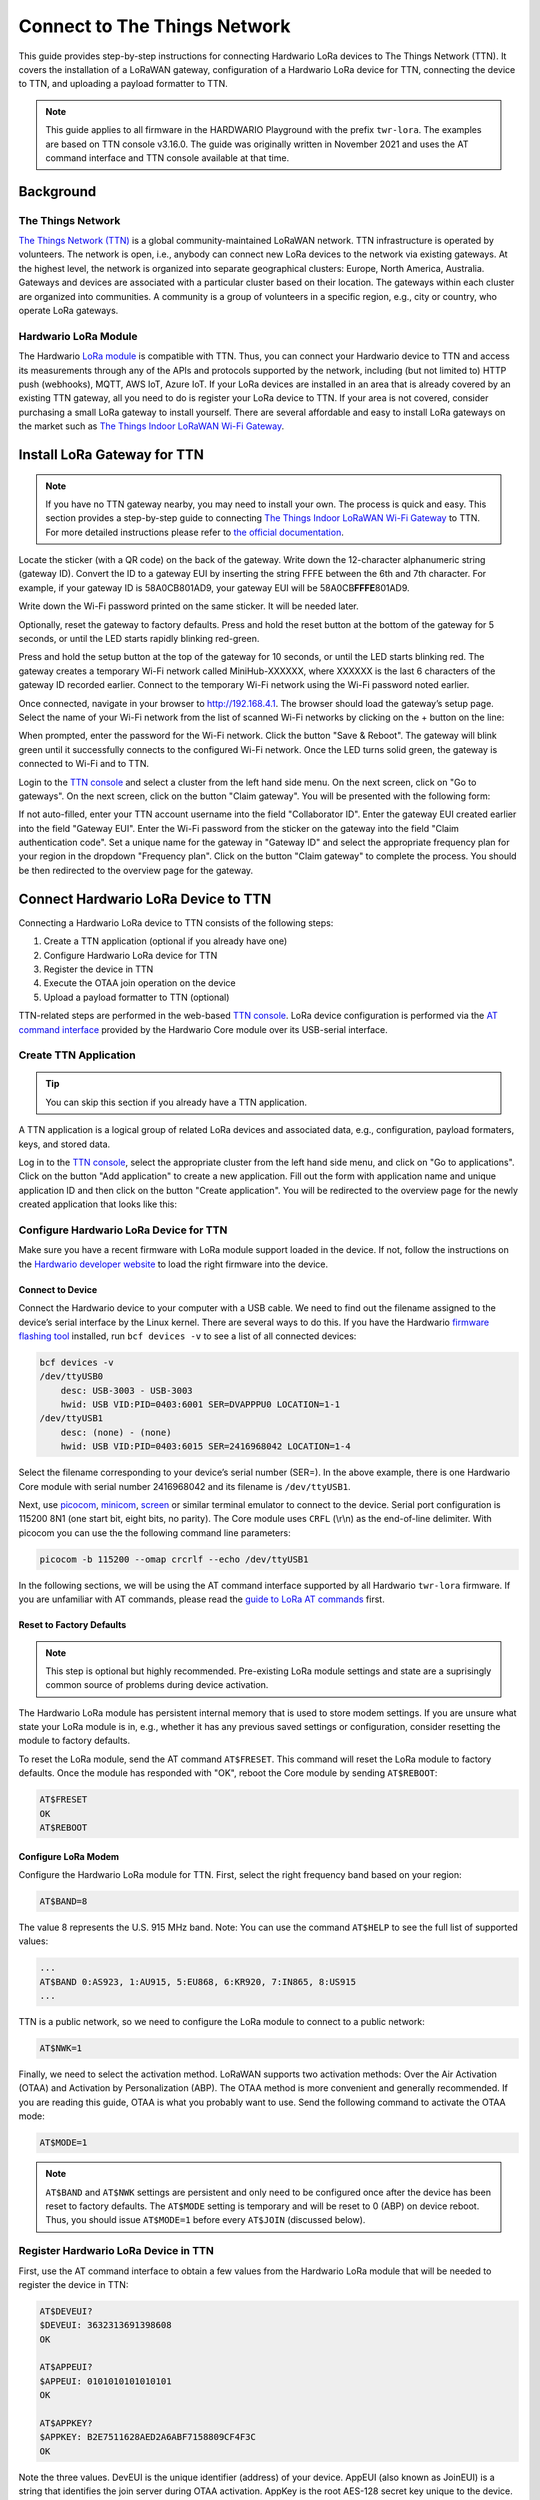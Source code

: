 =============================
Connect to The Things Network
=============================

This guide provides step-by-step instructions for connecting Hardwario LoRa
devices to The Things Network (TTN). It covers the installation of a LoRaWAN
gateway, configuration of a Hardwario LoRa device for TTN, connecting the device
to TTN, and uploading a payload formatter to TTN.

.. note::

    This guide applies to all firmware in the HARDWARIO Playground with the
    prefix ``twr-lora``. The examples are based on TTN console v3.16.0. The
    guide was originally written in November 2021 and uses the AT command
    interface and TTN console available at that time.

Background
==========

The Things Network
------------------

`The Things Network (TTN) <https://www.thethingsnetwork.org>`_ is a global
community-maintained LoRaWAN network. TTN infrastructure is operated by
volunteers. The network is open, i.e., anybody can connect new LoRa devices to
the network via existing gateways. At the highest level, the network is
organized into separate geographical clusters: Europe, North America, Australia.
Gateways and devices are associated with a particular cluster based on their
location. The gateways within each cluster are organized into communities. A
community is a group of volunteers in a specific region, e.g., city or country,
who operate LoRa gateways.

Hardwario LoRa Module
---------------------

The Hardwario `LoRa module <https://shop.hardwario.com/lora-module/>`_ is
compatible with TTN. Thus, you can connect your Hardwario device to TTN and
access its measurements through any of the APIs and protocols supported by the
network, including (but not limited to) HTTP push (webhooks), MQTT, AWS IoT,
Azure IoT. If your LoRa devices are installed in an area that is already covered
by an existing TTN gateway, all you need to do is register your LoRa device to
TTN. If your area is not covered, consider purchasing a small LoRa gateway to
install yourself. There are several affordable and easy to install LoRa gateways
on the market such as `The Things Indoor LoRaWAN Wi-Fi Gateway
<https://www.adafruit.com/product/4345>`_.

Install LoRa Gateway for TTN
============================

.. note::

    If you have no TTN gateway nearby, you may need to install your own. The
    process is quick and easy. This section provides a step-by-step guide to
    connecting `The Things Indoor LoRaWAN Wi-Fi Gateway
    <https://www.adafruit.com/product/4345>`_ to TTN. For more detailed
    instructions please refer to `the official documentation
    <https://www.thethingsindustries.com/docs/gateways/thethingsindoorgateway/>`_.


Locate the sticker (with a QR code) on the back of the gateway. Write down the
12-character alphanumeric string (gateway ID). Convert the ID to a gateway EUI
by inserting the string FFFE between the 6th and 7th character. For example, if
your gateway ID is 58A0CB801AD9, your gateway EUI will be 58A0CB\ **FFFE**\
801AD9.

Write down the Wi-Fi password printed on the same sticker. It will be needed
later.

Optionally, reset the gateway to factory defaults. Press and hold the reset
button at the bottom of the gateway for 5 seconds, or until the LED starts
rapidly blinking red-green.

Press and hold the setup button at the top of the gateway for 10 seconds, or
until the LED starts blinking red. The gateway creates a temporary Wi-Fi network
called ​​MiniHub-XXXXXX, where XXXXXX is the last 6 characters of the gateway ID
recorded earlier. Connect to the temporary Wi-Fi network using the Wi-Fi
password noted earlier.

Once connected, navigate in your browser to `http://192.168.4.1
<http://192.168.4.1>`_. The browser should load the gateway’s setup page. Select
the name of your Wi-Fi network from the list of scanned Wi-Fi networks by
clicking on the + button on the line:

.. thumbnail:: ../_static/tutorials/connect-to-ttn/ttig-wifi-setup.png
   :width: 90%

When prompted, enter the password for the Wi-Fi network. Click the button "Save
& Reboot". The gateway will blink green until it successfully connects to the
configured Wi-Fi network. Once the LED turns solid green, the gateway is
connected to Wi-Fi and to TTN.

Login to the `TTN console <https://console.cloud.thethings.network>`_ and select
a cluster from the left hand side menu. On the next screen, click on "Go to
gateways".  On the next screen, click on the button "Claim gateway". You will be
presented with the following form:

.. thumbnail:: ../_static/tutorials/connect-to-ttn/claim-gateway.png
   :width: 75%

If not auto-filled, enter your TTN account username into the field "Collaborator
ID". Enter the gateway EUI created earlier into the field "Gateway EUI". Enter
the Wi-Fi password from the sticker on the gateway into the field "Claim
authentication code". Set a unique name for the gateway in "Gateway ID" and
select the appropriate frequency plan for your region in the dropdown "Frequency
plan". Click on the button "Claim gateway" to complete the process. You should
be then redirected to the overview page for the gateway.

Connect Hardwario LoRa Device to TTN
====================================

Connecting a Hardwario LoRa device to TTN consists of the following steps:

#. Create a TTN application (optional if you already have one)
#. Configure Hardwario LoRa device for TTN
#. Register the device in TTN
#. Execute the OTAA join operation on the device
#. Upload a payload formatter to TTN (optional)

TTN-related steps are performed in the web-based `TTN console
<https://console.cloud.thethings.network>`_. LoRa device configuration is
performed via the `AT command interface
<https://tower.hardwario.com/en/latest/tutorials/lora-at-commands-configuration/>`_
provided by the Hardwario Core module over its USB-serial interface.

Create TTN Application
----------------------

.. tip::

    You can skip this section if you already have a TTN application.

A TTN application is a logical group of related LoRa devices and associated
data, e.g., configuration, payload formaters, keys, and stored data.

Log in to the `TTN console <https://console.cloud.thethings.network>`_, select
the appropriate cluster from the left hand side menu, and click on "Go to
applications". Click on the button "Add application" to create a new
application. Fill out the form with application name and unique application ID
and then click on the button "Create application". You will be redirected to the
overview page for the newly created application that looks like this:

.. thumbnail:: ../_static/tutorials/connect-to-ttn/application-overview.png
   :width: 90%

Configure Hardwario LoRa Device for TTN
---------------------------------------

Make sure you have a recent firmware with LoRa module support loaded in the
device. If not, follow the instructions on the `Hardwario developer website
<https://tower.hardwario.com/en/latest/>`_ to load the right firmware into the
device.

Connect to Device
~~~~~~~~~~~~~~~~~

Connect the Hardwario device to your computer with a USB cable. We need to find
out the filename assigned to the device’s serial interface by the Linux kernel.
There are several ways to do this. If you have the Hardwario `firmware flashing
tool
<https://tower.hardwario.com/en/latest/tools/hardwario-firmware-flashing-tool/>`_
installed, run ``bcf devices -v`` to see a list of all connected devices:

.. code-block:: console

    bcf devices -v
    /dev/ttyUSB0
        desc: USB-3003 - USB-3003
        hwid: USB VID:PID=0403:6001 SER=DVAPPPU0 LOCATION=1-1
    /dev/ttyUSB1
        desc: (none) - (none)
        hwid: USB VID:PID=0403:6015 SER=2416968042 LOCATION=1-4

Select the filename corresponding to your device’s serial number (SER=). In the
above example, there is one Hardwario Core module with serial number 2416968042
and its filename is ``/dev/ttyUSB1``.

Next, use `picocom <https://linux.die.net/man/8/picocom>`_, `minicom
<https://salsa.debian.org/minicom-team/minicom>`_, `screen
<https://www.gnu.org/software/screen/>`_ or similar terminal emulator to connect
to the device. Serial port configuration is 115200 8N1 (one start bit, eight
bits, no parity). The Core module uses ``CRFL`` (\\r\\n) as the end-of-line
delimiter. With picocom you can use the the following command line parameters:

.. code-block:: console

    picocom -b 115200 --omap crcrlf --echo /dev/ttyUSB1

In the following sections, we will be using the AT command interface supported
by all Hardwario ``twr-lora`` firmware. If you are unfamiliar with AT commands,
please read the `guide to LoRa AT commands
<https://tower.hardwario.com/en/latest/tutorials/lora-at-commands-configuration/>`_
first.

Reset to Factory Defaults
~~~~~~~~~~~~~~~~~~~~~~~~~

.. note::

    This step is optional but highly recommended. Pre-existing LoRa module
    settings and state are a suprisingly common source of problems during device
    activation.

The Hardwario LoRa module has persistent internal memory that is used to store
modem settings. If you are unsure what state your LoRa module is in, e.g.,
whether it has any previous saved settings or configuration, consider resetting
the module to factory defaults.

To reset the LoRa module, send the AT command ``AT$FRESET``. This command will
reset the LoRa module to factory defaults. Once the module has responded with
"OK", reboot the Core module by sending ``AT$REBOOT``:

.. code-block::

    AT$FRESET
    OK
    AT$REBOOT

Configure LoRa Modem
~~~~~~~~~~~~~~~~~~~~

Configure the Hardwario LoRa module for TTN. First, select the right frequency
band based on your region:

.. code-block::

    AT$BAND=8

The value 8 represents the U.S. 915 MHz band. Note: You can use the command
``AT$HELP`` to see the full list of supported values:

.. code-block::

    ...
    AT$BAND 0:AS923, 1:AU915, 5:EU868, 6:KR920, 7:IN865, 8:US915
    ...

TTN is a public network, so we need to configure the LoRa module to connect to a
public network:

.. code-block::

    AT$NWK=1

Finally, we need to select the activation method. LoRaWAN supports two
activation methods: Over the Air Activation (OTAA) and Activation by
Personalization (ABP). The OTAA method is more convenient and generally
recommended. If you are reading this guide, OTAA is what you probably want to
use. Send the following command to activate the OTAA mode:

.. code-block::

    AT$MODE=1

.. note::

    ``AT$BAND`` and ``AT$NWK`` settings are persistent and only need to be
    configured once after the device has been reset to factory defaults. The
    ``AT$MODE`` setting is temporary and will be reset to 0 (ABP) on device
    reboot. Thus, you should issue ``AT$MODE=1`` before every ``AT$JOIN``
    (discussed below).

Register Hardwario LoRa Device in TTN
-------------------------------------

First, use the AT command interface to obtain a few values from the Hardwario
LoRa module that will be needed to register the device in TTN:

.. code-block::

    AT$DEVEUI?
    $DEVEUI: 3632313691398608
    OK

    AT$APPEUI?
    $APPEUI: 0101010101010101
    OK

    AT$APPKEY?
    $APPKEY: B2E7511628AED2A6ABF7158809CF4F3C
    OK

Note the three values. DevEUI is the unique identifier (address) of your device.
AppEUI (also known as JoinEUI) is a string that identifies the join server
during OTAA activation. AppKey is the root AES-128 secret key unique to the
device. This key will be used to derive various session keys during the OTAA
process.

Switch to the TTN console. Navigate to the overview screen for your newly
created TTN application. Select "End devices" from the left hand side menu.
Click the button "Add end device". You will be redirected to the following
screen:

.. thumbnail:: ../_static/tutorials/connect-to-ttn/register-device.png
   :width: 90%


The Hardwario LoRa module is not included in the TTN LoRaWAN device repository.
Thus, we need to register the device manually. Select the tab "Manually":

.. thumbnail:: ../_static/tutorials/connect-to-ttn/register-device-manually.png
   :width: 90%

In the dropdown "Frequency plan" select the appropriate frequency plan for your
region. Most likely, this will be one of the plans marked with "(used by TTN)".
The frequency plan must match the frequency plan that you configured in the
Hardwario LoRa module with the command ``AT$BAND``.

In the dropdown "LoRaWAN version" select "MAC V1.0.2".
Select "PHY v1.0.2 REV B" in the dropdown "Regional Parameters version".
This is the most recent MAC version supported by the Hardwario LoRa module. 

Paste the DevEUI, AppEUI, and AppKey values obtained through the AT command
interface earlier into the corresponding form fields. The completely filled out
form should look like this:

.. thumbnail:: ../_static/tutorials/connect-to-ttn/register-device-manually-filled.png
   :width: 90%

Click on "Register end device" to complete the registration process.

Execute OTAA Join
-----------------

Now that your LoRa module is properly configured and registered in TTN, you can
execute the OTAA join operation. During the join, the LoRa module needs to be
able to communicate with a LoRa gateway, so make sure it has an antenna
connected and it is located in a place with a good LoRa signal from the gateway.
Send ``AT$JOIN`` to the device to initiate the join:

.. code-block::

    AT$JOIN
    OK

The device responds with an "OK" which indicates that the command was accepted
and the operation is in progress. After a while, you should receive either
"$JOIN_OK" or "$JOIN_ERROR" in the terminal. The former indicates that your
device has successfully joined TTN and is ready to communicate. The latter
indicates that the join failed and needs to be repeated. The culprit is commonly
incorrect LoRa module settings, e.g., mismatched DevEUI, AppEui, or AppKey. If
your joins fail repeatedly, try resetting the LoRa modem to factory defaults,
reboot the device, and follow the configuration steps mentioned earlier.

.. warning::

    All LoRa module settings as well as the keys generated during OTAA join are
    stored in the internal flash memory **of the LoRa module**. If you replace
    the LoRa module, you will have to configure and join the device to TTN again.
    
    Also, connecting a previously joined LoRa module to a new Core module with
    a different firmware can be problematic if the firmware uses an incompatible
    payload format. Since the identity of the device (from TTN point of view) is
    tied to the LoRa module and not to the Core module, TTN may apply incorrect
    (old) payload formatters to the new device.
    
    For the above reasons, we recommend to always reset the LoRa module to
    factory defaults with ``AT$FRESET`` if the module is being replaced or
    reconnected to another Core module.

Upload Payload Formatter
------------------------

LoRa devices generally send data (sensor measurements) encoded in binary form to
keep messages short and to save air time. Without knowing how the data from a
particular device is encoded, TTN would have to submit the data in the original
binary format to HTTP webhooks or MQTT clients. Internally, TTN must also encode
binary data in Base64 to be able to pass it around in JSON messages. Dealing
with such binary data is inconvenient and places extra burden on application
developers. For that reason, TTN provides a feature called payload formatters
which allows TTN to decode arbitrary binary data into a JSON value more suitable
for HTTP webhooks or MQTT.

Whenever TTN receives a LoRa message from a device, it checks whether a payload
formatter function exists either for the device, or for the TTN application the
device is part of. If a payload formatter exists, TTN passes the binary data to
the formatter function. The return value of the function, usually in the form of
a JSON object, is then provided to applications over HTTP webhooks or MQTT. For
example, a payload formatter could convert the value ``ASAA+Q==`` to the
following JSON object:

.. code-block:: javascript

    {
        "header": 1,
        "temperature": 24.9,
        "voltage": 3.2
    }

A payload formatter function can be defined for a particular LoRa device, or for
the entire TTN application. Application payload formatters are applied to all
devices within the application. Device-specific payload formatters take
precedence over application payload formatters.

To define a new application payload formatter, navigate to the overview screen
for your TTN application. Select "Payload formatters" and "Uplink" in the left
hand side menu. In the dropdown "Formatter type" select "JavaScript". The TTN
console will present you with a JavaScript formatter template that looks as
follows:

.. thumbnail:: ../_static/tutorials/connect-to-ttn/payload-formatter.png
   :width: 90%

Whenever a LoRa device within the application sends a message to TTN, the
function decodeUplink will be invoked with the LoRa message in the parameter
input. The property bytes contains the binary payload generated by the device,
for example, the state of various sensors. The formatter function converts the
binary payload into a JavaScript object and the object is returned in the
property data.

For firmware created by Hardwario, you can often find a default payload
formatter implementation in the Github repository for the firmware. For example,
a payload formatter for the firmware ``twr-lora-climate-monitor`` can be found
`here
<https://github.com/hardwario/twr-lora-climate-monitor/blob/master/ttn.js>`_.

Copy the payload formatter JavaScript program and paste it at the beginning of
the "Formatter parameter" field shown above. Then invoke the function Decoder
with ``input.bytes`` as an argument and assign the returned value to the
property data. The whole JavaScript program should look like this:

.. code-block:: javascript

    function Decoder(bytes, port) {
        // Decode an uplink message from a buffer
        var header = bytes[0];
        var voltage = bytes[1] / 10.0;
        var orientation = bytes[2];
        var temperature = ((bytes[3] << 8) | bytes[4]) / 10.0;
        var humidity = bytes[5] / 2;
        var illuminance = ((bytes[6] << 8) | bytes[7]);
        var pressure = ((bytes[8] << 8) | bytes[9]) * 2.0;

        // (array) of bytes to an object of fields.
        var decoded = {
            header: header,
            voltage: voltage,
            orientation: orientation,
            temperature: temperature,
            humidity: humidity,
            illuminance: illuminance,
            pressure: pressure

        };

        return decoded;
    }

    function decodeUplink(input) {
        return {
            data: Decoder(input.bytes),
            warnings: [],
            errors: []
        };
    }

In LoRa, message payload is encrypted with the application session key
(AppSKey). To apply the payload formatter, the TTN network must have access to
AppSKey. This is generally the case with LoRa devices added with the OTAA method
where AppSKey is generated by the network server.

For devices added via the ABP method that is not necessarily the case. To use
payload formatters with ABP devices, you need to configure the AppSKey into TTN
manually if you wish to use the feature. Otherwise, your HTTP or MQTT endpoints
will be given encrypted message payload and you need to decrypt and parse the
data yourself.
